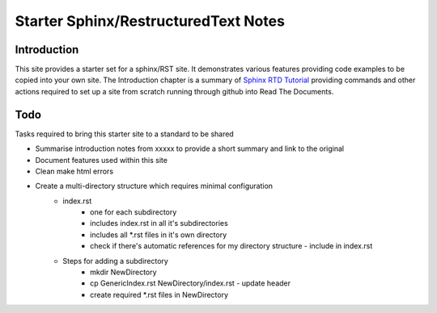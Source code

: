 Starter Sphinx/RestructuredText Notes
=====================================

Introduction
************
This site provides a starter set for a sphinx/RST site.  It demonstrates various features providing code examples to be copied into your own site.  The Introduction chapter is a summary of `Sphinx RTD Tutorial <https://sphinx-rtd-tutorial.readthedocs.io/en/latest/sphinx-quickstart.html>`_ providing commands and other actions required to set up a site from scratch running through github into Read The Documents.

Todo
****
Tasks required to bring this starter site to a standard to be shared

* Summarise introduction notes from xxxxx to provide a short summary and link to the original
* Document features used within this site
* Clean make html errors
* Create a multi-directory structure which requires minimal configuration
    * index.rst
        * one for each subdirectory
        * includes index.rst in all it's subdirectories
        * includes all \*.rst files in it's own directory
        * check if there's automatic references for my directory structure - include in index.rst
    * Steps for adding a subdirectory
        * mkdir NewDirectory
        * cp GenericIndex.rst NewDirectory/index.rst - update header
        * create required \*.rst files in NewDirectory

